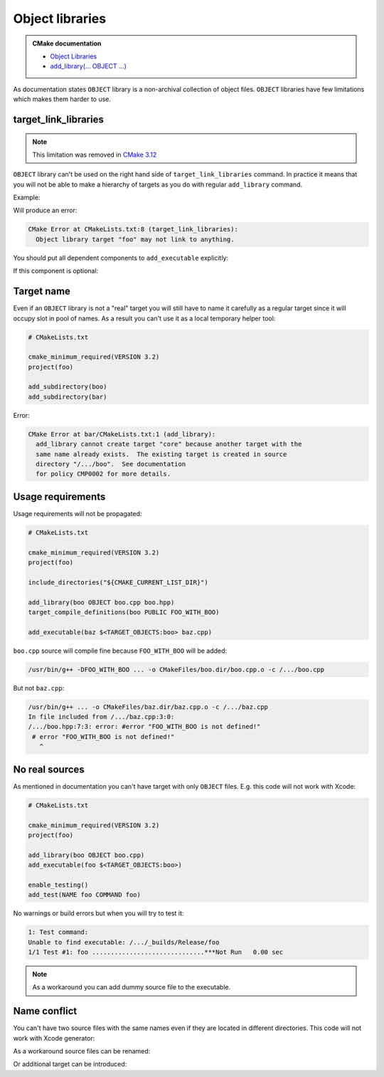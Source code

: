 .. Copyright (c) 2017, Ruslan Baratov
.. All rights reserved.

Object libraries
================

.. admonition:: CMake documentation

  * `Object Libraries <https://cmake.org/cmake/help/latest/manual/cmake-buildsystem.7.html#object-libraries>`__
  * `add_library(... OBJECT ...) <https://cmake.org/cmake/help/latest/command/add_library.html#object-libraries>`__

As documentation states ``OBJECT`` library is a non-archival collection of object files.
``OBJECT`` libraries have few limitations which makes them harder to use.

target_link_libraries
~~~~~~~~~~~~~~~~~~~~~

.. note::

  This limitation was removed in `CMake 3.12 <https://cmake.org/cmake/help/v3.17/release/3.12.html#commands>`__

``OBJECT`` library can't be used on the right hand side of ``target_link_libraries`` command.
In practice it means that you will not be able to make a hierarchy of targets as you
do with regular ``add_library`` command.

Example:

.. code-block:: cmake
  :emphasize-lines: 9

  # CMakeLists.txt

  cmake_minimum_required(VERSION 3.2)
  project(foo)

  add_library(boo OBJECT boo.cpp)

  add_library(foo OBJECT foo.cpp)
  target_link_libraries(foo PUBLIC boo)

  add_executable(baz $<TARGET_OBJECTS:foo> baz.cpp)

Will produce an error:

.. code-block:: none

  CMake Error at CMakeLists.txt:8 (target_link_libraries):
    Object library target "foo" may not link to anything.

You should put all dependent components to ``add_executable``
explicitly:

.. code-block:: cmake
  :emphasize-lines: 13-15

  # CMakeLists.txt

  cmake_minimum_required(VERSION 3.2)
  project(foo)

  add_library(boo OBJECT boo.cpp)

  add_library(foo OBJECT foo.cpp)

  add_executable(
      baz
      $<TARGET_OBJECTS:foo>
      # List all 'foo' dependencies explicitly
      $<TARGET_OBJECTS:boo>
      # ...
      baz.cpp
  )

If this component is optional:

.. code-block:: cmake
  :emphasize-lines: 6, 10, 12, 20

  # CMakeLists.txt

  cmake_minimum_required(VERSION 3.2)
  project(foo)

  option(FOO_WITH_BOO "With 'boo' component" ON)

  if(FOO_WITH_BOO)
    add_library(boo OBJECT boo.cpp)
    set(boo_objects $<TARGET_OBJECTS:boo>)
  else()
    set(boo_objects "")
  endif()

  add_library(foo OBJECT foo.cpp)

  add_executable(
      baz
      $<TARGET_OBJECTS:foo>
      ${boo_objects}
      baz.cpp
  )

Target name
~~~~~~~~~~~

Even if an ``OBJECT`` library is not a "real" target you will still have
to name it carefully as a regular target since it will occupy slot in
pool of names. As a result you can't use it as a local temporary helper tool:

.. code-block:: cmake

  # CMakeLists.txt

  cmake_minimum_required(VERSION 3.2)
  project(foo)

  add_subdirectory(boo)
  add_subdirectory(bar)

.. code-block:: cmake
  :emphasize-lines: 3

  # boo/CMakeLists.txt

  add_library(core OBJECT x1.cpp x2.cpp)
  add_executable(boo $<TARGET_OBJECTS:core> boo.cpp)

.. code-block:: cmake
  :emphasize-lines: 3

  # bar/CMakeLists.txt

  add_library(core OBJECT y1.cpp y2.cpp)
  add_executable(bar $<TARGET_OBJECTS:core> bar.cpp)

Error:

.. code-block:: none

  CMake Error at bar/CMakeLists.txt:1 (add_library):
    add_library cannot create target "core" because another target with the
    same name already exists.  The existing target is created in source
    directory "/.../boo".  See documentation
    for policy CMP0002 for more details.

Usage requirements
~~~~~~~~~~~~~~~~~~

Usage requirements will not be propagated:

.. code-block:: cmake

  # CMakeLists.txt

  cmake_minimum_required(VERSION 3.2)
  project(foo)

  include_directories("${CMAKE_CURRENT_LIST_DIR}")

  add_library(boo OBJECT boo.cpp boo.hpp)
  target_compile_definitions(boo PUBLIC FOO_WITH_BOO)

  add_executable(baz $<TARGET_OBJECTS:boo> baz.cpp)

.. code-block:: cpp
  :emphasize-lines: 6-8

  // boo.hpp

  #ifndef BOO_HPP_
  #define BOO_HPP_

  #if !defined(FOO_WITH_BOO)
  # error "FOO_WITH_BOO is not defined!"
  #endif

  #endif // BOO_HPP_

.. code-block:: cpp
  :emphasize-lines: 3

  // baz.cpp

  #include <boo.hpp>

  int main() {
  }

``boo.cpp`` source will compile fine because ``FOO_WITH_BOO``
will be added:

.. code-block:: none

  /usr/bin/g++ -DFOO_WITH_BOO ... -o CMakeFiles/boo.dir/boo.cpp.o -c /.../boo.cpp

But not ``baz.cpp``:

.. code-block:: none

  /usr/bin/g++ ... -o CMakeFiles/baz.dir/baz.cpp.o -c /.../baz.cpp
  In file included from /.../baz.cpp:3:0:
  /.../boo.hpp:7:3: error: #error "FOO_WITH_BOO is not defined!"
   # error "FOO_WITH_BOO is not defined!"
     ^

No real sources
~~~~~~~~~~~~~~~

As mentioned in documentation you can't have target with only
``OBJECT`` files. E.g. this code will not work with Xcode:

.. code-block:: cmake

  # CMakeLists.txt

  cmake_minimum_required(VERSION 3.2)
  project(foo)

  add_library(boo OBJECT boo.cpp)
  add_executable(foo $<TARGET_OBJECTS:boo>)

  enable_testing()
  add_test(NAME foo COMMAND foo)

No warnings or build errors but when you will try to test it:

.. code-block:: none

  1: Test command:
  Unable to find executable: /.../_builds/Release/foo
  1/1 Test #1: foo ..............................***Not Run   0.00 sec

.. note::

  As a workaround you can add dummy source file to the executable.

Name conflict
~~~~~~~~~~~~~

You can't have two source files with the same names even if they are located
in different directories. This code will not work with Xcode generator:

.. code-block:: cmake
  :emphasize-lines: 6

  # CMakeLists.txt

  cmake_minimum_required(VERSION 3.2)
  project(foo)

  add_library(boo OBJECT x.cpp boo/x.cpp)
  add_executable(foo foo.cpp $<TARGET_OBJECTS:boo>)

As a workaround source files can be renamed:

.. code-block:: cmake
  :emphasize-lines: 6

  # CMakeLists.txt

  cmake_minimum_required(VERSION 3.2)
  project(foo)

  add_library(boo OBJECT x.1.cpp boo/x.2.cpp)
  add_executable(foo foo.cpp $<TARGET_OBJECTS:boo>)

Or additional target can be introduced:

.. code-block:: cmake
  :emphasize-lines: 7

  # CMakeLists.txt

  cmake_minimum_required(VERSION 3.2)
  project(foo)

  add_library(boo.1 OBJECT x.cpp)
  add_library(boo.2 OBJECT boo/x.cpp)
  add_executable(foo foo.cpp $<TARGET_OBJECTS:boo.1> $<TARGET_OBJECTS:boo.2>)

